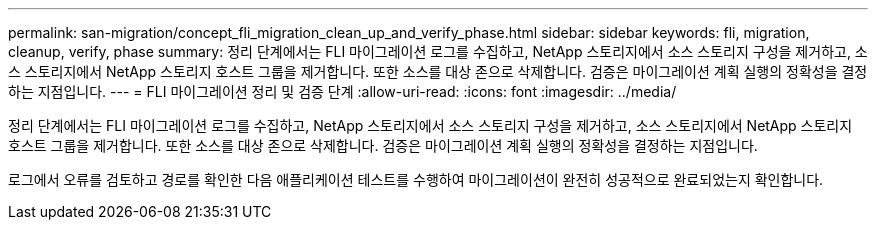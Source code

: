 ---
permalink: san-migration/concept_fli_migration_clean_up_and_verify_phase.html 
sidebar: sidebar 
keywords: fli, migration, cleanup, verify, phase 
summary: 정리 단계에서는 FLI 마이그레이션 로그를 수집하고, NetApp 스토리지에서 소스 스토리지 구성을 제거하고, 소스 스토리지에서 NetApp 스토리지 호스트 그룹을 제거합니다. 또한 소스를 대상 존으로 삭제합니다. 검증은 마이그레이션 계획 실행의 정확성을 결정하는 지점입니다. 
---
= FLI 마이그레이션 정리 및 검증 단계
:allow-uri-read: 
:icons: font
:imagesdir: ../media/


[role="lead"]
정리 단계에서는 FLI 마이그레이션 로그를 수집하고, NetApp 스토리지에서 소스 스토리지 구성을 제거하고, 소스 스토리지에서 NetApp 스토리지 호스트 그룹을 제거합니다. 또한 소스를 대상 존으로 삭제합니다. 검증은 마이그레이션 계획 실행의 정확성을 결정하는 지점입니다.

로그에서 오류를 검토하고 경로를 확인한 다음 애플리케이션 테스트를 수행하여 마이그레이션이 완전히 성공적으로 완료되었는지 확인합니다.
